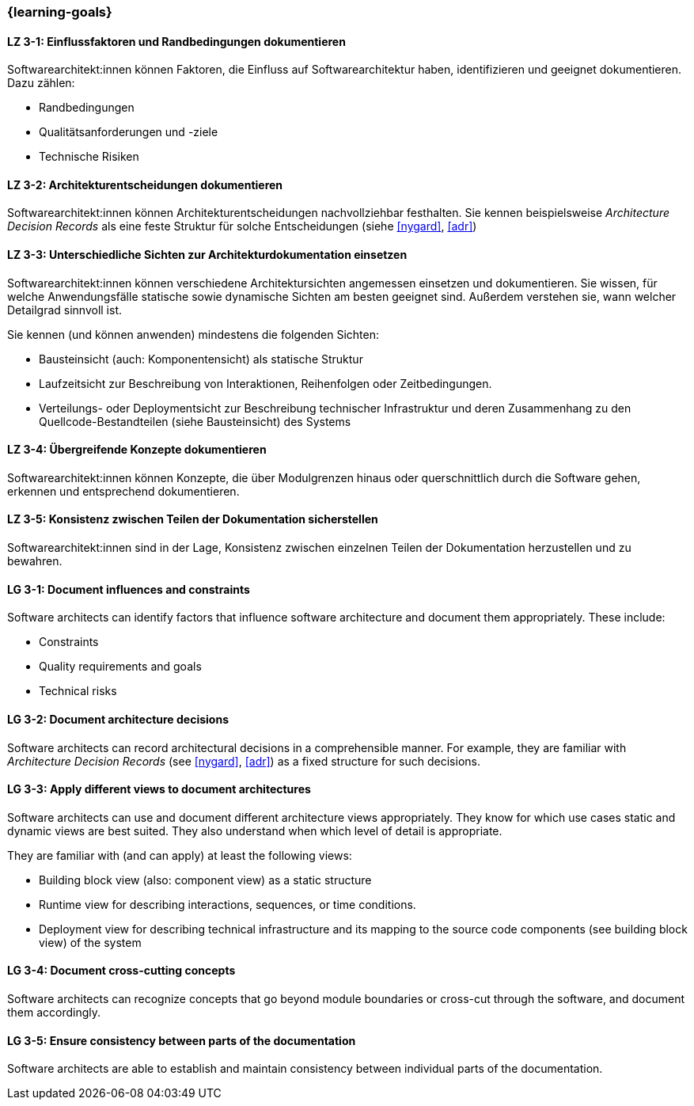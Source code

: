 === {learning-goals}

// tag::DE[]
[[LZ-3-1]]
==== LZ 3-1: Einflussfaktoren und Randbedingungen dokumentieren

Softwarearchitekt:innen können Faktoren, die Einfluss auf Softwarearchitektur haben, identifizieren und geeignet dokumentieren.
Dazu zählen:

* Randbedingungen
* Qualitätsanforderungen und -ziele
* Technische Risiken

[[LZ-3-2]]
==== LZ 3-2: Architekturentscheidungen dokumentieren

Softwarearchitekt:innen können Architekturentscheidungen nachvollziehbar festhalten.
Sie kennen beispielsweise _Architecture Decision Records_ als eine feste Struktur für solche Entscheidungen (siehe <<nygard>>, <<adr>>)


[[LZ-3-3]]
==== LZ 3-3: Unterschiedliche Sichten zur Architekturdokumentation einsetzen

Softwarearchitekt:innen können verschiedene Architektursichten angemessen einsetzen und dokumentieren.
Sie wissen, für welche Anwendungsfälle statische sowie dynamische Sichten am besten geeignet sind.
Außerdem verstehen sie, wann welcher Detailgrad sinnvoll ist.

Sie kennen (und können anwenden) mindestens die folgenden Sichten:

* Bausteinsicht (auch: Komponentensicht) als statische Struktur
* Laufzeitsicht zur Beschreibung von Interaktionen, Reihenfolgen oder Zeitbedingungen.
* Verteilungs- oder Deploymentsicht zur Beschreibung technischer Infrastruktur und deren Zusammenhang zu den Quellcode-Bestandteilen (siehe Bausteinsicht) des Systems

[[LZ-3-4]]
==== LZ 3-4: Übergreifende Konzepte dokumentieren

Softwarearchitekt:innen können Konzepte, die über Modulgrenzen hinaus oder querschnittlich durch die Software gehen, erkennen und entsprechend dokumentieren.

[[LZ-3-5]]
==== LZ 3-5: Konsistenz zwischen Teilen der Dokumentation sicherstellen

Softwarearchitekt:innen sind in der Lage, Konsistenz zwischen einzelnen Teilen der Dokumentation
herzustellen und zu bewahren.


// end::DE[]

// tag::EN[]

[[LG-3-1]]
==== LG 3-1: Document influences and constraints


Software architects can identify factors that influence software architecture and document them appropriately.
These include:

* Constraints
* Quality requirements and goals
* Technical risks

[[LG-3-2]]
==== LG 3-2: Document architecture decisions

Software architects can record architectural decisions in a comprehensible manner.
For example, they are familiar with _Architecture Decision Records_ (see <<nygard>>, <<adr>>) as a fixed structure for such decisions.


[[LG-3-3]]
==== LG 3-3: Apply different views to document architectures

Software architects can use and document different architecture views appropriately.
They know for which use cases static and dynamic views are best suited.
They also understand when which level of detail is appropriate.

They are familiar with (and can apply) at least the following views:

* Building block view (also: component view) as a static structure
* Runtime view for describing interactions, sequences, or time conditions.
* Deployment view for describing technical infrastructure and its mapping to the source code components (see building block view) of the system


[[LG-3-4]]
==== LG 3-4: Document cross-cutting concepts

Software architects can recognize concepts that go beyond module boundaries or cross-cut through the software, and document them accordingly.

[[LG-3-5]]
==== LG 3-5: Ensure consistency between parts of the documentation


Software architects are able to establish and maintain consistency between individual parts of the documentation.

// end::EN[]
